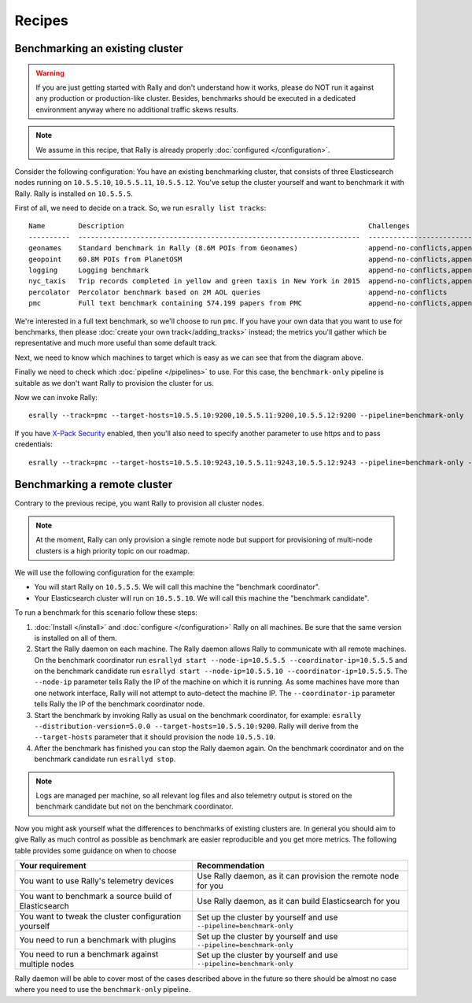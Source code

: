 Recipes
=======

Benchmarking an existing cluster
--------------------------------

.. warning::

    If you are just getting started with Rally and don't understand how it works, please do NOT run it against any production or production-like cluster. Besides, benchmarks should be executed in a dedicated environment anyway where no additional traffic skews results.

.. note::

    We assume in this recipe, that Rally is already properly :doc:`configured </configuration>`.

Consider the following configuration: You have an existing benchmarking cluster, that consists of three Elasticsearch nodes running on ``10.5.5.10``, ``10.5.5.11``, ``10.5.5.12``. You've setup the cluster yourself and want to benchmark it with Rally. Rally is installed on ``10.5.5.5``.

.. image:: benchmark_existing.png
   :alt: Sample Benchmarking Scenario

First of all, we need to decide on a track. So, we run ``esrally list tracks``::

    Name        Description                                                           Challenges
    ----------  --------------------------------------------------------------------  -----------------------------------------------------------------------------------------------------------------------------------------------
    geonames    Standard benchmark in Rally (8.6M POIs from Geonames)                 append-no-conflicts,append-no-conflicts-index-only,append-no-conflicts-index-only-1-replica,append-fast-no-conflicts,append-fast-with-conflicts
    geopoint    60.8M POIs from PlanetOSM                                             append-no-conflicts,append-no-conflicts-index-only,append-no-conflicts-index-only-1-replica,append-fast-no-conflicts,append-fast-with-conflicts
    logging     Logging benchmark                                                     append-no-conflicts,append-no-conflicts-index-only,append-no-conflicts-index-only-1-replica,append-fast-no-conflicts,append-fast-with-conflicts
    nyc_taxis   Trip records completed in yellow and green taxis in New York in 2015  append-no-conflicts,append-no-conflicts-index-only,append-no-conflicts-index-only-1-replica
    percolator  Percolator benchmark based on 2M AOL queries                          append-no-conflicts
    pmc         Full text benchmark containing 574.199 papers from PMC                append-no-conflicts,append-no-conflicts-index-only,append-no-conflicts-index-only-1-replica,append-fast-no-conflicts,append-fast-with-conflicts

We're interested in a full text benchmark, so we'll choose to run ``pmc``. If you have your own data that you want to use for benchmarks, then please :doc:`create your own track</adding_tracks>` instead; the metrics you'll gather which be representative and much more useful than some default track.

Next, we need to know which machines to target which is easy as we can see that from the diagram above.

Finally we need to check which :doc:`pipeline </pipelines>` to use. For this case, the ``benchmark-only`` pipeline is suitable as we don't want Rally to provision the cluster for us.

Now we can invoke Rally::

    esrally --track=pmc --target-hosts=10.5.5.10:9200,10.5.5.11:9200,10.5.5.12:9200 --pipeline=benchmark-only

If you have `X-Pack Security <https://www.elastic.co/products/x-pack/security>`_  enabled, then you'll also need to specify another parameter to use https and to pass credentials::

    esrally --track=pmc --target-hosts=10.5.5.10:9243,10.5.5.11:9243,10.5.5.12:9243 --pipeline=benchmark-only --client-options="basic_auth_user:'elastic',basic_auth_password:'changeme'"


Benchmarking a remote cluster
-----------------------------

Contrary to the previous recipe, you want Rally to provision all cluster nodes.

.. note::

   At the moment, Rally can only provision a single remote node but support for provisioning of multi-node clusters is a high priority topic on our roadmap.

We will use the following configuration for the example:

* You will start Rally on ``10.5.5.5``. We will call this machine the "benchmark coordinator".
* Your Elasticsearch cluster will run on ``10.5.5.10``. We will call this machine the "benchmark candidate".

.. image:: benchmark_existing.png
   :alt: Sample Benchmarking Scenario

To run a benchmark for this scenario follow these steps:

1. :doc:`Install </install>` and :doc:`configure </configuration>` Rally on all machines. Be sure that the same version is installed on all of them.
2. Start the Rally daemon on each machine. The Rally daemon allows Rally to communicate with all remote machines. On the benchmark coordinator run ``esrallyd start --node-ip=10.5.5.5 --coordinator-ip=10.5.5.5`` and on the benchmark candidate run ``esrallyd start --node-ip=10.5.5.10 --coordinator-ip=10.5.5.5``. The ``--node-ip`` parameter tells Rally the IP of the machine on which it is running. As some machines have more than one network interface, Rally will not attempt to auto-detect the machine IP. The ``--coordinator-ip`` parameter tells Rally the IP of the benchmark coordinator node.
3. Start the benchmark by invoking Rally as usual on the benchmark coordinator, for example: ``esrally --distribution-version=5.0.0 --target-hosts=10.5.5.10:9200``. Rally will derive from the ``--target-hosts``  parameter that it should provision the node ``10.5.5.10``.
4. After the benchmark has finished you can stop the Rally daemon again. On the benchmark coordinator and on the benchmark candidate run ``esrallyd stop``.

.. note::

   Logs are managed per machine, so all relevant log files and also telemetry output is stored on the benchmark candidate but not on the benchmark coordinator.

Now you might ask yourself what the differences to benchmarks of existing clusters are. In general you should aim to give Rally as much control as possible as benchmark are easier reproducible and you get more metrics. The following table provides some guidance on when to choose

===================================================== ========================================================================
Your requirement                                      Recommendation
===================================================== ========================================================================
You want to use Rally's telemetry devices             Use Rally daemon, as it can provision the remote node for you
You want to benchmark a source build of Elasticsearch Use Rally daemon, as it can build Elasticsearch for you
You want to tweak the cluster configuration yourself  Set up the cluster by yourself and use ``--pipeline=benchmark-only``
You need to run a benchmark with plugins              Set up the cluster by yourself and use ``--pipeline=benchmark-only``
You need to run a benchmark against multiple nodes    Set up the cluster by yourself and use ``--pipeline=benchmark-only``
===================================================== ========================================================================

Rally daemon will be able to cover most of the cases described above in the future so there should be almost no case where you need to use the ``benchmark-only`` pipeline.
